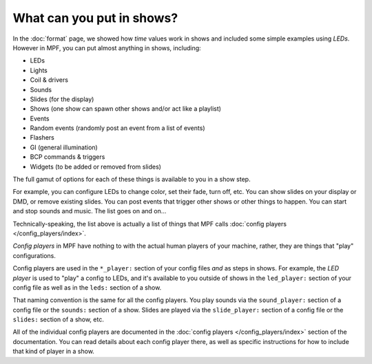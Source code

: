 What can you put in shows?
==========================

In the :doc:`format` page, we showed how *time* values work in shows and included some simple examples using
*LEDs*. However in MPF, you can put almost anything in shows, including:

* LEDs
* Lights
* Coil & drivers
* Sounds
* Slides (for the display)
* Shows (one show can spawn other shows and/or act like a playlist)
* Events
* Random events (randomly post an event from a list of events)
* Flashers
* GI (general illumination)
* BCP commands & triggers
* Widgets (to be added or removed from slides)

The full gamut of options for each of these things is available to you in a show step.

For example, you can configure LEDs to change color, set their fade, turn off, etc.
You can show slides on your display or DMD, or remove existing slides. You can post events
that trigger other shows or other things to happen. You can start and stop sounds and music.
The list goes on and on...

Technically-speaking, the list above is actually a list of things that MPF calls :doc:`config players </config_players/index>`.

*Config players* in MPF have nothing to with the actual human players of your machine, rather, they are things that
"play" configurations.

Config players are used in the ``*_player:`` section of your config files *and* as steps in shows. For example, the
*LED player* is used to "play" a config to LEDs, and it's available to you outside of shows in the ``led_player:``
section of your config file as well as in the ``leds:`` section of a show.

That naming convention is the same for all the config players. You play sounds via the ``sound_player:`` section of a
config file or the ``sounds:`` section of a show. Slides are played via the ``slide_player:`` section of a config file
or the ``slides:`` section of a show, etc.

All of the individual config players are documented in the :doc:`config players </config_players/index>` section of the
documentation. You can read details about each config player there, as well as specific instructions for how to include
that kind of player in a show.
